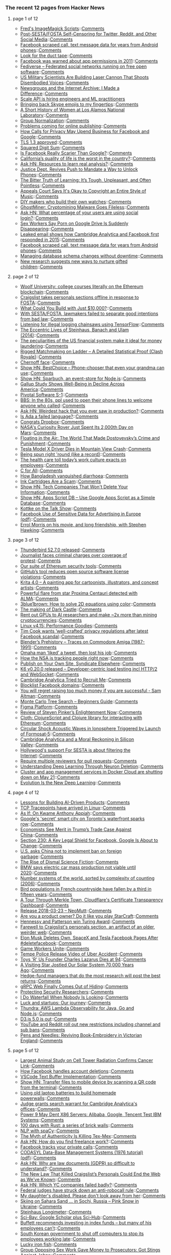 *** The recent 12 pages from Hacker News

**** page 1 of 12
     - [[http://www.fmwconcepts.com/imagemagick/index.php][Fred's ImageMagick Scripts]]::[[https://news.ycombinator.com/item?id=16668254][Comments]]
     - [[http://titsandsass.com/post-sesta-fosta-self-censoring-for-twitter-reddit-and-other-social-media/][Post-SESTA/FOSTA Self-Censoring for Twitter, Reddit, and Other Social Media]]::[[https://news.ycombinator.com/item?id=16669558][Comments]]
     - [[https://arstechnica.com/information-technology/2018/03/facebook-scraped-call-text-message-data-for-years-from-android-phones/?comments=1][Facebook scraped call, text message data for years from Android phones]]::[[https://news.ycombinator.com/item?id=16670291][Comments]]
     - [[http://rachelbythebay.com/w/2018/03/23/ducttape/][Look for the duct tape]]::[[https://news.ycombinator.com/item?id=16666326][Comments]]
     - [[https://techcrunch.com/2018/03/24/facebook-was-warned-about-app-permissions-in-2011/][Facebook was warned about app permissions in 2011]]::[[https://news.ycombinator.com/item?id=16669171][Comments]]
     - [[https://fediverse.party][Fediverse – Federated social networks running on free open software]]::[[https://news.ycombinator.com/item?id=16667050][Comments]]
     - [[http://www.thedrive.com/the-war-zone/19568/us-military-scientists-are-building-a-laser-cannon-that-shoots-disembodied-voices][US Military Scientists Are Building Laser Cannon That Shoots Disembodied Voices]]::[[https://news.ycombinator.com/item?id=16668825][Comments]]
     - [[http://screengod.blogspot.com/2018/03/newsgroups-i-made-difference.html][Newsgroups and the Internet Archive: I Made a Difference]]::[[https://news.ycombinator.com/item?id=16667796][Comments]]
     - [[https://www.scaleapi.com/about#jobs][Scale API is hiring engineers and ML practitioners]]
     - [[http://pi2squared.blogspot.com/2018/03/bringing-back-skype-emojis-to-my.html][Bringing back Skype emojis to my fingertips]]::[[https://news.ycombinator.com/item?id=16670070][Comments]]
     - [[http://www.lanl.gov/discover/news-stories-archive/2018/March/0322-history-of-women.php][A Short History of Women at Los Alamos National Laboratory]]::[[https://news.ycombinator.com/item?id=16668789][Comments]]
     - [[https://arxiv.org/abs/1803.08494][Group Normalization]]::[[https://news.ycombinator.com/item?id=16668687][Comments]]
     - [[http://blogs.harvard.edu/doc/2018/03/23/nothing/][Problems coming for online publishing]]::[[https://news.ycombinator.com/item?id=16668424][Comments]]
     - [[https://www.nytimes.com/2018/03/24/technology/google-facebook-data-privacy.html][How Calls for Privacy May Upend Business for Facebook and Google]]::[[https://news.ycombinator.com/item?id=16668458][Comments]]
     - [[https://www.ietf.org/mail-archive/web/ietf-announce/current/msg17592.html][TLS 1.3 approved]]::[[https://news.ycombinator.com/item?id=16666057][Comments]]
     - [[https://www.johndcook.com/blog/2018/03/24/squared-digit-sum/][Squared Digit Sum]]::[[https://news.ycombinator.com/item?id=16666949][Comments]]
     - [[http://nautil.us/blog/is-facebook-really-scarier-than-google][Is Facebook Really Scarier Than Google?]]::[[https://news.ycombinator.com/item?id=16668375][Comments]]
     - [[https://www.mercurynews.com/2018/02/28/california-has-the-worst-quality-of-life-study-says/][California’s quality of life is the worst in the country?]]::[[https://news.ycombinator.com/item?id=16670018][Comments]]
     - [[https://news.ycombinator.com/item?id=16667099][Ask HN: Resources to learn real analysis?]]::[[https://news.ycombinator.com/item?id=16667099][Comments]]
     - [[https://www.nytimes.com/2018/03/24/us/politics/unlock-phones-encryption.html][Justice Dept. Revives Push to Mandate a Way to Unlock Phones]]::[[https://news.ycombinator.com/item?id=16667023][Comments]]
     - [[https://shubhamjain.co/2018/03/24/the-bitter-truth-of-learning-its-tough-unpleasant-and-often-pointless/?hn=1][The Bitter Truth of Learning: It’s Tough, Unpleasant, and Often Pointless]]::[[https://news.ycombinator.com/item?id=16667898][Comments]]
     - [[https://www.techdirt.com/articles/20180321/11202439470/appeals-court-says-okay-to-copyright-entire-style-music.shtml][Appeals Court Says It's Okay to Copyright an Entire Style of Music]]::[[https://news.ycombinator.com/item?id=16667814][Comments]]
     - [[http://www.bbc.com/future/story/20180316-the-people-who-make-their-own-watches][DIY makers who build their own watches]]::[[https://news.ycombinator.com/item?id=16666197][Comments]]
     - [[https://blog.minerva-labs.com/ghostminer-cryptomining-malware-goes-fileless][GhostMiner: Cryptomining Malware Goes Fileless]]::[[https://news.ycombinator.com/item?id=16667799][Comments]]
     - [[https://news.ycombinator.com/item?id=16666373][Ask HN: What percentage of your users are using social login?]]::[[https://news.ycombinator.com/item?id=16666373][Comments]]
     - [[https://motherboard.vice.com/en_us/article/9kgwnp/porn-on-google-drive-error][Sex Workers Say Porn on Google Drive Is Suddenly Disappearing]]::[[https://news.ycombinator.com/item?id=16668267][Comments]]
     - [[http://www.businessinsider.com/emails-facebook-cambridge-analytica-response-data-scandal-2018-3][Leaked email shows how Cambridge Analytica and Facebook first responded in 2015]]::[[https://news.ycombinator.com/item?id=16667805][Comments]]
     - [[https://arstechnica.com/information-technology/2018/03/facebook-scraped-call-text-message-data-for-years-from-android-phones/][Facebook scraped call, text message data for years from Android phones]]::[[https://news.ycombinator.com/item?id=16669925][Comments]]
     - [[https://samsaffron.com/archive/2018/03/22/managing-db-schema-changes-without-downtime][Managing database schema changes without downtime]]::[[https://news.ycombinator.com/item?id=16665447][Comments]]
     - [[https://www.economist.com/news/international/21739144-new-research-suggests-new-ways-nurture-gifted-children-how-and-why-search-young][New research suggests new ways to nurture gifted children]]::[[https://news.ycombinator.com/item?id=16665876][Comments]]
**** page 2 of 12
     - [[https://davidgerard.co.uk/blockchain/2018/03/24/woolf-university-college-courses-literally-on-the-ethereum-blockchain/][Woolf University: college courses literally on the Ethereum blockchain]]::[[https://news.ycombinator.com/item?id=16669588][Comments]]
     - [[https://www.craigslist.org/about/FOSTA][Craigslist takes personals sections offline in response to FOSTA]]::[[https://news.ycombinator.com/item?id=16654698][Comments]]
     - [[https://medium.com/@foundercollective/what-could-you-build-with-just-10-000-67e91f65dd4b][What Could You Build with Just $10,000?]]::[[https://news.ycombinator.com/item?id=16667602][Comments]]
     - [[https://www.eff.org//deeplinks/2018/03/how-congress-censored-internet][With SESTA/FOSTA, lawmakers failed to separate good intentions from bad law]]::[[https://news.ycombinator.com/item?id=16655494][Comments]]
     - [[https://www.blog.google/topics/machine-learning/fight-against-illegal-deforestation-tensorflow/][Listening for illegal logging chainsaws using TensorFlow]]::[[https://news.ycombinator.com/item?id=16658400][Comments]]
     - [[http://culture.pl/en/article/maths-madness-and-the-manhattan-project-the-eccentric-lives-of-steinhaus-banach-and-ulam][The Eccentric Lives of Steinhaus, Banach and Ulam (2014)]]::[[https://news.ycombinator.com/item?id=16666079][Comments]]
     - [[https://qz.com/1230037/the-peculiarities-of-us-financial-system-make-it-ideal-for-money-laundering/][The peculiarities of the US financial system make it ideal for money laundering]]::[[https://news.ycombinator.com/item?id=16667294][Comments]]
     - [[https://www.reddit.com/r/ClashRoyale/comments/86vb0k/rigged_matchmaking_on_ladder_a_detailed/][Rigged Matchmaking on Ladder – A Detailed Statistical Proof (Clash Royale)]]::[[https://news.ycombinator.com/item?id=16670132][Comments]]
     - [[https://en.wikipedia.org/wiki/Chernoff_face][Chernoff face]]::[[https://news.ycombinator.com/item?id=16663396][Comments]]
     - [[https://bestchoice.io/][Show HN: BestChoice – Phone-chooser that even your grandma can use]]::[[https://news.ycombinator.com/item?id=16666316][Comments]]
     - [[https://www.npmjs.com/package/sparbuch][Show HN: Sparbuch, an event-store for Node.js]]::[[https://news.ycombinator.com/item?id=16668708][Comments]]
     - [[https://www.citylab.com/life/2018/03/the-unhappy-states-of-america/555800/][Gallup Study Shows Well-Being in Decline Across America]]::[[https://news.ycombinator.com/item?id=16667281][Comments]]
     - [[https://www.sec.gov/Archives/edgar/data/1574135/000104746918002061/a2234898zs-1.htm][Pivotal Software S-1]]::[[https://news.ycombinator.com/item?id=16661200][Comments]]
     - [[https://www.youtube.com/watch?v=JnSz-Hb9LQY][BBS: In the 80s, ppl used to open their phone lines to welcome anyone who called]]::[[https://news.ycombinator.com/item?id=16669871][Comments]]
     - [[https://news.ycombinator.com/item?id=16669768][Ask HN: Weirdest hack that you ever saw in production?]]::[[https://news.ycombinator.com/item?id=16669768][Comments]]
     - [[https://medium.com/@tomekw/is-ada-a-failed-language-9dd71f30b2e2][Is Ada a failed language?]]::[[https://news.ycombinator.com/item?id=16668217][Comments]]
     - [[https://blog.ycombinator.com/congratsdropbox/][Congrats Dropbox]]::[[https://news.ycombinator.com/item?id=16659180][Comments]]
     - [[https://www.space.com/40077-curiosity-rover-hits-2000th-day-on-mars.html][NASA's Curiosity Rover Just Spent Its 2,000th Day on Mars]]::[[https://news.ycombinator.com/item?id=16666586][Comments]]
     - [[https://www.thenation.com/article/the-world-of-crime-and-punishment/][Floating in the Air: The World That Made Dostoyevsky’s Crime and Punishment]]::[[https://news.ycombinator.com/item?id=16662775][Comments]]
     - [[https://www.engadget.com/2018/03/24/tesla-model-x-driver-dies-in-mountain-view-crash/][Tesla Model X Driver Dies in Mountain View Crash]]::[[https://news.ycombinator.com/item?id=16669241][Comments]]
     - [[http://rachelbythebay.com/w/2018/02/26/frame/][Being spun right 'round (like a record)]]::[[https://news.ycombinator.com/item?id=16668460][Comments]]
     - [[https://www.gsb.stanford.edu/insights/workplace-killing-people-nobody-cares][The health care toll today’s work culture exacts on employees]]::[[https://news.ycombinator.com/item?id=16652952][Comments]]
     - [[https://plg.uwaterloo.ca/~cforall/][C for All]]::[[https://news.ycombinator.com/item?id=16657385][Comments]]
     - [[https://www.economist.com/news/asia/21739211-its-gdp-person-barely-half-indias-it-has-lower-child-mortality-rate-how-bangladesh][How Bangladesh vanquished diarrhoea]]::[[https://news.ycombinator.com/item?id=16665061][Comments]]
     - [[https://www.youtube.com/watch?v=AHX6tHdQGiQ][Ink Cartridges Are a Scam]]::[[https://news.ycombinator.com/item?id=16667769][Comments]]
     - [[https://secured.fyi/naughtylist.html][Show HN: Tech Companies That Won't Delete Your Information]]::[[https://news.ycombinator.com/item?id=16665957][Comments]]
     - [[https://github.com/maple3142/apps-script-db][Show HN: Apps Script DB – Use Google Apps Script as a Simple Database]]::[[https://news.ycombinator.com/item?id=16668028][Comments]]
     - [[https://daringfireball.net/thetalkshow/2018/03/24/ep-217][Kottke on the Talk Show]]::[[https://news.ycombinator.com/item?id=16669634][Comments]]
     - [[https://arxiv.org/abs/1802.05030][Facebook Use of Sensitive Data for Advertising in Europe (pdf)]]::[[https://news.ycombinator.com/item?id=16659371][Comments]]
     - [[https://slate.com/culture/2018/03/errol-morris-on-stephen-hawking-and-his-movie-a-brief-history-of-time.html][Errol Morris on his movie, and long friendship, with Stephen Hawking]]::[[https://news.ycombinator.com/item?id=16655424][Comments]]
**** page 3 of 12
     - [[https://www.mozilla.org/en-US/thunderbird/52.7.0/releasenotes/][Thunderbird 52.7.0 released]]::[[https://news.ycombinator.com/item?id=16665807][Comments]]
     - [[https://www.theglobeandmail.com/canada/article-journalist-faces-unprecedented-criminal-charges-over-coverage-of/][Journalist faces criminal charges over coverage of protest]]::[[https://news.ycombinator.com/item?id=16661174][Comments]]
     - [[https://blog.trailofbits.com/2018/03/23/use-our-suite-of-ethereum-security-tools/][Our suite of Ethereum security tools]]::[[https://news.ycombinator.com/item?id=16663903][Comments]]
     - [[https://www.infoworld.com/article/3264805/software-licensing/githubs-tool-reduces-open-source-software-license-violations.html][GitHub’s tool reduces open source software license violations]]::[[https://news.ycombinator.com/item?id=16668924][Comments]]
     - [[https://krita.org/en/item/krita-4-0-0-released/][Krita 4.0 – A painting app for cartoonists, illustrators, and concept artists]]::[[https://news.ycombinator.com/item?id=16647445][Comments]]
     - [[https://public.nrao.edu/news/2018-alma-flare-proxima/][Powerful flare from star Proxima Centauri detected with ALMA]]::[[https://news.ycombinator.com/item?id=16664526][Comments]]
     - [[https://youtube.com/watch?v=b7FxPsqfkOY?][3blue1brown: How to solve 2D equations using color]]::[[https://news.ycombinator.com/item?id=16669111][Comments]]
     - [[https://www.gamasutra.com/view/news/315720/The_making_of_Dark_Castle_An_excerpt_from_The_Secret_History_of_Mac_Gaming.php][The making of Dark Castle]]::[[https://news.ycombinator.com/item?id=16661471][Comments]]
     - [[https://www.reddit.com/r/gpumining/comments/86ofw2/_/][Rent out GPUs to AI researchers and make ~2x more than mining cryptocurrencies]]::[[https://news.ycombinator.com/item?id=16663689][Comments]]
     - [[http://blog.stgolabs.net/2018/03/linux-v415-performance-goodies.html][Linux v4.15: Performance Goodies]]::[[https://news.ycombinator.com/item?id=16659360][Comments]]
     - [[https://www.theverge.com/2018/3/24/17159610/apple-ceo-tim-cook-wants-privacy-regulation-facebook-cambridge-analytica][Tim Cook wants ‘well-crafted’ privacy regulations after latest Facebook scandal]]::[[https://news.ycombinator.com/item?id=16667709][Comments]]
     - [[http://zgodzinski.com/blender-prehistory/][Blender’s Prehistory – Traces on Commodore Amiga (1987-1991)]]::[[https://news.ycombinator.com/item?id=16659431][Comments]]
     - [[http://www.omaha.com/columnists/hansen/hansen-omaha-man-liked-a-tweet-and-then-he-lost/article_74b9021a-3753-5b33-b096-f0af3c8372d6.html][Omaha man ‘liked’ a tweet, then lost his job]]::[[https://news.ycombinator.com/item?id=16663475][Comments]]
     - [[https://www.washingtonpost.com/apps/g/page/world/how-the-nsa-is-tracking-people-right-now/634/][How the NSA is tracking people right now]]::[[https://news.ycombinator.com/item?id=16669615][Comments]]
     - [[https://indieweb.org/POSSE][Publish on Your Own Site, Syndicate Elsewhere]]::[[https://news.ycombinator.com/item?id=16663850][Comments]]
     - [[https://github.com/loadimpact/k6/releases/tag/v0.20.0][K6 v0.20.0 released – Developer-centric load testing incl HTTP/2 and WebSocket]]::[[https://news.ycombinator.com/item?id=16666351][Comments]]
     - [[http://emerging-europe.com/voices/cambridge-analytica-tried-to-recruit-me/][Cambridge Analytica Tried to Recruit Me]]::[[https://news.ycombinator.com/item?id=16668798][Comments]]
     - [[https://github.com/jmdugan/blocklists/blob/master/corporations/facebook/all][Blocklist Facebook domains]]::[[https://news.ycombinator.com/item?id=16632677][Comments]]
     - [[https://twitter.com/sama/status/977593111592357892][You will regret raising too much money if you are successful - Sam Altman]]::[[https://news.ycombinator.com/item?id=16669522][Comments]]
     - [[https://int8.io/monte-carlo-tree-search-beginners-guide/][Monte Carlo Tree Search – Beginners Guide]]::[[https://news.ycombinator.com/item?id=16665920][Comments]]
     - [[https://blog.figma.com/introducing-figmas-platform-ee681bf861e7][Figma Platform]]::[[https://news.ycombinator.com/item?id=16661203][Comments]]
     - [[https://www.scottaaronson.com/blog/?p=3654][Review of Steven Pinker’s Enlightenment Now]]::[[https://news.ycombinator.com/item?id=16655761][Comments]]
     - [[https://github.com/pelle/cloth][Cloth: ClojureScript and Clojure library for interacting with Ethereum]]::[[https://news.ycombinator.com/item?id=16666202][Comments]]
     - [[https://agupubs.onlinelibrary.wiley.com/doi/pdf/10.1002/2017SW001738][Circular Shock Acoustic Waves in Ionosphere Triggered by Launch of Formosat‐5]]::[[https://news.ycombinator.com/item?id=16650163][Comments]]
     - [[https://www.newyorker.com/magazine/2018/04/02/cambridge-analytica-and-a-moral-reckoning-in-silicon-valley][Cambridge Analytica and a Moral Reckoning in Silicon Valley]]::[[https://news.ycombinator.com/item?id=16661969][Comments]]
     - [[https://www.techdirt.com/articles/20180318/00493539444/hollywoods-behind-the-scenes-support-sesta-is-all-about-filtering-internet.shtml][Hollywood's support For SESTA is about filtering the Internet]]::[[https://news.ycombinator.com/item?id=16665991][Comments]]
     - [[https://blog.github.com/2018-03-23-require-multiple-reviewers/][Require multiple reviewers for pull requests]]::[[https://news.ycombinator.com/item?id=16662143][Comments]]
     - [[https://deepmind.com/blog/understanding-deep-learning-through-neuron-deletion/][Understanding Deep Learning Through Neuron Deletion]]::[[https://news.ycombinator.com/item?id=16655074][Comments]]
     - [[https://docs.docker.com/docker-cloud/migration/][Cluster and app management services in Docker Cloud are shutting down on May 21]]::[[https://news.ycombinator.com/item?id=16665130][Comments]]
     - [[https://www.sentient.ai/blog/evolution-is-the-new-deep-learning/][Evolution Is the New Deep Learning]]::[[https://news.ycombinator.com/item?id=16649663][Comments]]
**** page 4 of 12
     - [[https://blog.insightdatascience.com/moving-towards-managing-ai-products-5268c5e9ecf2][Lessons for Building AI-Driven Products]]::[[https://news.ycombinator.com/item?id=16659074][Comments]]
     - [[http://www.brendangregg.com/blog/2018-03-22/tcp-tracepoints.html][TCP Tracepoints have arrived in Linux]]::[[https://news.ycombinator.com/item?id=16651426][Comments]]
     - [[http://www.nybooks.com/articles/2018/04/05/as-if-kwame-anthony-appiah/][As If: On Kwame Anthony Appiah]]::[[https://news.ycombinator.com/item?id=16663570][Comments]]
     - [[http://www.bbc.com/news/world-us-canada-43493936][Google's 'secret' smart city on Toronto's waterfront sparks row]]::[[https://news.ycombinator.com/item?id=16663619][Comments]]
     - [[https://www.wsj.com/articles/china-started-the-trade-war-not-trump-1521797401][Economists See Merit in Trump’s Trade Case Against China]]::[[https://news.ycombinator.com/item?id=16667664][Comments]]
     - [[https://www.npr.org/sections/alltechconsidered/2018/03/21/591622450/section-230-a-key-legal-shield-for-facebook-google-is-about-to-change][Section 230: A Key Legal Shield for Facebook, Google Is About to Change]]::[[https://news.ycombinator.com/item?id=16649231][Comments]]
     - [[https://www.reuters.com/article/us-china-environment-usa/u-s-asks-china-not-to-implement-ban-on-foreign-garbage-idUSKBN1GZ2WI][U.S. asks China not to implement ban on foreign garbage]]::[[https://news.ycombinator.com/item?id=16665124][Comments]]
     - [[https://slate.com/technology/2018/03/how-science-fiction-helps-us-understand-our-economic-system.html][The Rise of Dismal Science Fiction]]::[[https://news.ycombinator.com/item?id=16655219][Comments]]
     - [[https://www.reuters.com/article/us-bmw-results-electrification/bmw-says-electric-car-mass-production-not-viable-until-2020-idUSKBN1GY1BQ][BMW says electric car mass production not viable until 2020]]::[[https://news.ycombinator.com/item?id=16650800][Comments]]
     - [[http://www.sf.airnet.ne.jp/ts/language/number.html][Number systems of the world, sorted by complexity of counting (2006)]]::[[https://news.ycombinator.com/item?id=16647716][Comments]]
     - [[https://www.theguardian.com/world/2018/mar/21/catastrophe-as-frances-bird-population-collapses-due-to-pesticides][Bird populations in French countryside have fallen by a third in fifteen years]]::[[https://news.ycombinator.com/item?id=16636791][Comments]]
     - [[https://blog.cloudflare.com/a-tour-through-merkle-town-cloudflares-ct-ecosystem-dashboard/][A Tour Through Merkle Town, Cloudflare's Certificate Transparency Dashboard]]::[[https://news.ycombinator.com/item?id=16664617][Comments]]
     - [[https://www.neomutt.org/2018/03/23/release][Release 2018-03-23 – NeoMutt]]::[[https://news.ycombinator.com/item?id=16664186][Comments]]
     - [[http://tales.camplight.net/post/172039523406/product-ownership-like-playing-starcraft2][Are you a product owner? Do it like you play StarCraft]]::[[https://news.ycombinator.com/item?id=16665946][Comments]]
     - [[https://www.acm.org/media-center/2018/march/turing-award-2017][Hennessy and Patterson win Turing Award]]::[[https://news.ycombinator.com/item?id=16637803][Comments]]
     - [[https://slate.com/technology/2018/03/farewell-to-craigslists-personals-section-an-artifact-of-the-older-weirder-more-sordid-web.html][Farewell to Craigslist's personals section, an artifact of an older, weirder web]]::[[https://news.ycombinator.com/item?id=16667494][Comments]]
     - [[https://techcrunch.com/2018/03/23/elon-musk-deletes-own-spacex-and-tesla-facebook-pages-after-deletefacebook/][Elon Musk Deletes Own, SpaceX and Tesla Facebook Pages After #deletefacebook]]::[[https://news.ycombinator.com/item?id=16659656][Comments]]
     - [[https://www.gameworkersunite.org/][Game Workers Unite]]::[[https://news.ycombinator.com/item?id=16662514][Comments]]
     - [[https://twitter.com/tempepolice/status/976585098542833664?s=21][Tempe Police Release Video of Uber Accident]]::[[https://news.ycombinator.com/item?id=16643056][Comments]]
     - [[https://www.bloomberg.com/news/articles/2018-03-22/charles-lazarus-who-founded-toys-r-us-retailer-dies-at-94][Toys 'R' Us Founder Charles Lazarus Dies at 94]]::[[https://news.ycombinator.com/item?id=16654080][Comments]]
     - [[https://gizmodo.com/a-visiting-star-jostled-our-solar-system-70-000-years-a-1823954398][A Visiting Star Jostled Our Solar System 70,000 Years Ago]]::[[https://news.ycombinator.com/item?id=16648270][Comments]]
     - [[https://www.cnbc.com/2018/03/20/doing-your-homework-does-lead-to-better-investing-returns.html][Hedge-fund managers that do the most research will post the best returns]]::[[https://news.ycombinator.com/item?id=16648323][Comments]]
     - [[https://github.com/grpc/grpc-web][gRPC Web Finally Comes Out of Hiding]]::[[https://news.ycombinator.com/item?id=16664455][Comments]]
     - [[https://blogs.dropbox.com/tech/2018/03/protecting-security-researchers/][Protecting Security Researchers]]::[[https://news.ycombinator.com/item?id=16640357][Comments]]
     - [[https://medium.com/@federicarecanatini/i-do-waterfall-when-nobody-is-looking-c8b5982bd252][I Do Waterfall When Nobody Is Looking]]::[[https://news.ycombinator.com/item?id=16667505][Comments]]
     - [[https://www.kapwing.com/blog/make-your-own-lightning/][Luck and startups: Our journey]]::[[https://news.ycombinator.com/item?id=16653902][Comments]]
     - [[http://www.thundra.io/][Thundra: AWS Lambda Observability for Java, Go and Node.js]]::[[https://news.ycombinator.com/item?id=16659461][Comments]]
     - [[https://github.com/d3/d3/blob/master/CHANGES.md#changes-in-d3-50][D3.js 5.0 is out]]::[[https://news.ycombinator.com/item?id=16653405][Comments]]
     - [[https://news.ycombinator.com/item?id=16643040][YouTube and Reddit roll out new restrictions including channel and sub bans]]::[[https://news.ycombinator.com/item?id=16643040][Comments]]
     - [[https://publicdomainreview.org/2018/03/21/pens-and-needles-reviving-book-embroidery-in-victorian-england/][Pens and Needles: Reviving Book-Embroidery in Victorian England]]::[[https://news.ycombinator.com/item?id=16651852][Comments]]
**** page 5 of 12
     - [[http://www.sbwire.com/press-releases/worlds-largest-animal-study-on-cell-tower-radiation-confirms-cancer-link-953696.htm][Largest Animal Study on Cell Tower Radiation Confirms Cancer Link]]::[[https://news.ycombinator.com/item?id=16658399][Comments]]
     - [[https://pageflows.com/blog/delete-facebook/][How Facebook handles account deletions]]::[[https://news.ycombinator.com/item?id=16659378][Comments]]
     - [[https://code.visualstudio.com/blogs/2018/03/23/text-buffer-reimplementation][VSCode Text Buffer Implementation]]::[[https://news.ycombinator.com/item?id=16666081][Comments]]
     - [[https://github.com/claudiodangelis/qr-filetransfer][Show HN: Transfer files to mobile device by scanning a QR code from the terminal]]::[[https://news.ycombinator.com/item?id=16647977][Comments]]
     - [[https://futurism.com/people-are-using-old-laptop-batteries-to-build-their-own-versions-of-teslas-powerwall/][Using old laptop batteries to build homemade powerwalls]]::[[https://news.ycombinator.com/item?id=16639129][Comments]]
     - [[https://www.theguardian.com/news/2018/mar/23/judge-grants-search-warrant-for-cambridge-analyticas-offices][Judge grants search warrant for Cambridge Analytica's offices]]::[[https://news.ycombinator.com/item?id=16662141][Comments]]
     - [[https://www.eetimes.com/document.asp?doc_id=1333090][Power 9 May Dent X86 Servers: Alibaba, Google, Tencent Test IBM Systems]]::[[https://news.ycombinator.com/item?id=16650571][Comments]]
     - [[https://brandur.org/fragments/rust-brick-walls][100 days with Rust: a series of brick walls]]::[[https://news.ycombinator.com/item?id=16659410][Comments]]
     - [[http://mlreference.com/spacy][NLP with spaCy]]::[[https://news.ycombinator.com/item?id=16651908][Comments]]
     - [[https://www.eater.com/2018/3/7/17081968/best-food-texas-tex-mex-barbecue][The Myth of Authenticity Is Killing Tex-Mex]]::[[https://news.ycombinator.com/item?id=16645647][Comments]]
     - [[https://news.ycombinator.com/item?id=16651077][Ask HN: How do you find freelance work?]]::[[https://news.ycombinator.com/item?id=16651077][Comments]]
     - [[https://twitter.com/mat_johnson/status/977325434030428160][Facebook tracks your private calls]]::[[https://news.ycombinator.com/item?id=16669043][Comments]]
     - [[http://www.inf.fu-berlin.de/lehre/SS03/datenbanken/DBSReader/codasylDBS.pdf][CODASYL Data-Base Management Systems (1976 tutorial) (pdf)]]::[[https://news.ycombinator.com/item?id=16665277][Comments]]
     - [[https://news.ycombinator.com/item?id=16659057][Ask HN: Why are law documents (GDPR) so difficult to understand?]]::[[https://news.ycombinator.com/item?id=16659057][Comments]]
     - [[https://www.thedailybeast.com/the-new-law-that-killed-craigslists-personals-could-end-the-web-as-weve-known-it][The New Law That Killed Craigslist’s Personals Could End the Web as We’ve Known]]::[[https://news.ycombinator.com/item?id=16664753][Comments]]
     - [[https://news.ycombinator.com/item?id=16665233][Ask HN: Which YC companies failed badly?]]::[[https://news.ycombinator.com/item?id=16665233][Comments]]
     - [[https://arstechnica.com/tech-policy/2018/03/ajit-pai-celebrates-after-court-strikes-down-obama-era-robocall-rule/][Federal judges have struck down an anti-robocall rule]]::[[https://news.ycombinator.com/item?id=16662379][Comments]]
     - [[http://www.latimes.com/opinion/op-ed/la-oe-willingham-how-to-interact-with-a-disabled-child-20180322-story.html][My daughter's disabled. Please don't look away from her]]::[[https://news.ycombinator.com/item?id=16655084][Comments]]
     - [[http://strangesounds.org/2018/03/skiing-on-sahara-sand-in-sochi-russia-pictures-and-videos-sand-storm-black-sea.html][Skiing on Sahara Sand … in Sochi, Russia – Pink Snow in Ukraine]]::[[https://news.ycombinator.com/item?id=16668926][Comments]]
     - [[http://cstaecker.fairfield.edu/~cstaecker/machines/longimeter.html][Steinhaus Longimeter]]::[[https://news.ycombinator.com/item?id=16647821][Comments]]
     - [[https://sci-bay.org/][Sci-Bay: Google Scholar plus Sci-Hub]]::[[https://news.ycombinator.com/item?id=16631913][Comments]]
     - [[https://www.cnbc.com/2018/03/23/warren-buffett-recommends-investing-in-index-funds--but-many-of-his-employees-dont-have-that-option.html][Buffett recommends investing in index funds – but many of his employees can’t]]::[[https://news.ycombinator.com/item?id=16662748][Comments]]
     - [[http://www.bbc.com/news/world-asia-43497017][South Korean government to shut off computers to stop its employees working late]]::[[https://news.ycombinator.com/item?id=16654554][Comments]]
     - [[https://en.wikipedia.org/wiki/Lucky_iron_fish][Lucky iron fish]]::[[https://news.ycombinator.com/item?id=16662179][Comments]]
     - [[https://theintercept.com/2018/03/24/demand-abolition-sex-work-nonprofit-prosecutors-king-county/][Group Opposing Sex Work Gave Money to Prosecutors: Got Stings Against Johns]]::[[https://news.ycombinator.com/item?id=16667206][Comments]]
     - [[https://www.wired.com/story/facebook-alternatives][The Best Alternative for Every Facebook Feature]]::[[https://news.ycombinator.com/item?id=16663257][Comments]]
     - [[https://www.wsj.com/articles/in-mixed-race-brazil-sperm-imports-from-u-s-whites-are-booming-1521711000][Demand for American Sperm Is Skyrocketing in Brazil]]::[[https://news.ycombinator.com/item?id=16664905][Comments]]
     - [[http://features.propublica.org/ibm/ibm-age-discrimination-american-workers/][Cutting ‘Old Heads’ at IBM]]::[[https://news.ycombinator.com/item?id=16648000][Comments]]
     - [[https://www.ahl.com/logging-in-large-mathematical-models][Logging in large mathematical models]]::[[https://news.ycombinator.com/item?id=16647052][Comments]]
     - [[https://www.wired.com/story/sociologists-examine-hackathons-and-see-exploitation/][Sociologists Examine Hackathons and See Exploitation]]::[[https://news.ycombinator.com/item?id=16665463][Comments]]
**** page 6 of 12
     - [[https://www.youtube.com/watch?v=IPSbNdBmWKE][What is Mastodon? (video)]]::[[https://news.ycombinator.com/item?id=16653954][Comments]]
     - [[https://www.nytimes.com/2018/03/18/nyregion/testilying-police-perjury-new-york.html][‘Testilying’ by Police: A Stubborn Problem]]::[[https://news.ycombinator.com/item?id=16631401][Comments]]
     - [[https://dendibakh.github.io/blog/2018/03/21/port-contention][Understanding CPU port contention]]::[[https://news.ycombinator.com/item?id=16647143][Comments]]
     - [[https://blogs.msdn.microsoft.com/oldnewthing/20180323-01/?p=98325][Stop cherry-picking, start merging: Index]]::[[https://news.ycombinator.com/item?id=16666140][Comments]]
     - [[https://utcc.utoronto.ca/~cks/space/blog/web/FirefoxNoNightly][You probably don't want to run Firefox Nightly any more]]::[[https://news.ycombinator.com/item?id=16653889][Comments]]
     - [[https://techcrunch.com/2018/03/20/sources-google-is-buying-lytro-for-about-40m/][Sources: Google is buying Lytro for about $40M]]::[[https://news.ycombinator.com/item?id=16635676][Comments]]
     - [[https://www.nytimes.com/2018/03/21/technology/users-abandon-facebook.html][Users Abandon Facebook After Cambridge Analytica Findings]]::[[https://news.ycombinator.com/item?id=16644067][Comments]]
     - [[https://www.nytimes.com/2018/03/21/technology/mark-zuckerberg-q-and-a.html][A Q&A with Mark Zuckerberg About Data Privacy]]::[[https://news.ycombinator.com/item?id=16644915][Comments]]
     - [[https://news.ycombinator.com/item?id=16664814][Ask HN: How do you prefer to spend your weekends?]]::[[https://news.ycombinator.com/item?id=16664814][Comments]]
     - [[https://www.bloomberg.com/news/articles/2018-03-21/google-is-said-to-work-on-its-own-blockchain-related-technology][Google Is Working on Its Own Blockchain-Related Technology]]::[[https://news.ycombinator.com/item?id=16642649][Comments]]
     - [[https://daily.jstor.org/when-scientists-perform-experiments-on-themselves/][When Scientists Perform Experiments on Themselves]]::[[https://news.ycombinator.com/item?id=16664681][Comments]]
     - [[https://www.troyhunt.com/the-legitimisation-of-have-i-been-pwned/][The Legitimisation of Have I Been Pwned]]::[[https://news.ycombinator.com/item?id=16636453][Comments]]
     - [[https://spectrum.ieee.org/automaton/robotics/industrial-robots/agility-robotics-raises-8-million-for-commercial-bipedal-robots][Agility Robotics Raises $8M for Commercial Bipedal Robots]]::[[https://news.ycombinator.com/item?id=16655068][Comments]]
     - [[https://www.dropbox.com/s/ojgr88g4h8z8ka9/FounderLetter.pdf?dl=0][A letter from Drew and Arash]]::[[https://news.ycombinator.com/item?id=16663526][Comments]]
     - [[https://github.com/nemild/hack-an-engineer][Hacking Engineers and Engineering Media]]::[[https://news.ycombinator.com/item?id=16645139][Comments]]
     - [[https://www.bloomberg.com/news/articles/2018-03-21/youtube-to-frustrate-some-users-with-ads-so-they-pay-for-music][YouTube Will ‘Frustrate’ Some Users with Ads So They Pay for Music]]::[[https://news.ycombinator.com/item?id=16642675][Comments]]
     - [[https://chirag64.github.io/live-face-detector/][Show HN: Live Face Detector Using Chrome's Native FaceDetector API]]::[[https://news.ycombinator.com/item?id=16656094][Comments]]
     - [[http://www.sacbee.com/news/politics-government/capitol-alert/article206394929.html][Facebook, Google spending big bucks to fight California data privacy measure]]::[[https://news.ycombinator.com/item?id=16660563][Comments]]
     - [[https://wiki.mozilla.org/Firefox/Roadmap][Firefox Product Roadmap]]::[[https://news.ycombinator.com/item?id=16646793][Comments]]
     - [[https://news.nationalgeographic.com/2018/03/great-pacific-garbage-patch-plastics-environment/][The great Pacific garbage patch is largely abandoned fishing gear]]::[[https://news.ycombinator.com/item?id=16654524][Comments]]
     - [[https://developers.redhat.com/blog/2018/03/21/compiler-and-linker-flags-gcc/][Recommended compiler and linker flags for GCC]]::[[https://news.ycombinator.com/item?id=16638825][Comments]]
     - [[https://lineageos.org/Introducing-the-LineageSDK/][Introducing the LineageOS SDK]]::[[https://news.ycombinator.com/item?id=16638732][Comments]]
     - [[https://techcrunch.com/2018/03/20/salesforce-is-buying-mulesoft-at-enterprise-value-of-6-5-billion/][Salesforce is buying MuleSoft at enterprise value of $6.5B]]::[[https://news.ycombinator.com/item?id=16633267][Comments]]
     - [[https://www.nytimes.com/2018/03/23/technology/uber-self-driving-cars-arizona.html][Uber’s Self-Driving Cars Were Struggling Before Arizona Crash]]::[[https://news.ycombinator.com/item?id=16662942][Comments]]
     - [[http://magnusmanske.de/wordpress/?p=518][Why I didn’t fix your bug]]::[[https://news.ycombinator.com/item?id=16655967][Comments]]
     - [[https://www.nytimes.com/2018/03/22/science/ata-mummy-alien-chile.html][Genetic analysis of tiny mummified skeleton from the Atacama Desert]]::[[https://news.ycombinator.com/item?id=16652483][Comments]]
     - [[https://www.theverge.com/2018/3/22/17151532/climate-tutorial-san-francisco-oakland-lawsuits-judge-alsup-chevron-exxon][In a court hearing, oil companies publicly backed the science of climate change]]::[[https://news.ycombinator.com/item?id=16666265][Comments]]
     - [[https://www.bloomberg.com/news/articles/2015-11-09/facebook-told-to-stop-storing-personal-data-from-belgian-surfers][Belgium Tells Facebook to Stop Storing Personal Data from Non-Users (2015)]]::[[https://news.ycombinator.com/item?id=16639341][Comments]]
     - [[https://www.theatlantic.com/technology/archive/2018/03/elon-musk-facebook-mark-zuckerberg-delete/556412/?single_page=true][Why Did Elon Musk Delete His Facebook Pages?]]::[[https://news.ycombinator.com/item?id=16667353][Comments]]
     - [[https://dev.to/tylermcginnis/a-comprehensive-guide-to-reactjs-in-2018--4nbc][A Comprehensive Guide to React.js in 2018]]::[[https://news.ycombinator.com/item?id=16667513][Comments]]
**** page 7 of 12
     - [[https://begriffs.com/posts/2018-03-20-user-defined-order.html][User-defined Order in SQL]]::[[https://news.ycombinator.com/item?id=16635440][Comments]]
     - [[https://recipes.hypotheses.org/8092][How to Make an Inca Mummy (2016)]]::[[https://news.ycombinator.com/item?id=16655042][Comments]]
     - [[http://christophermeiklejohn.com/publications/hotedge-2018-preprint.pdf][The Red Wedding Problem: Write Spikes at the Edge and a Mitigation Strategy (pdf)]]::[[https://news.ycombinator.com/item?id=16643959][Comments]]
     - [[https://www.cnbc.com/2018/03/23/dropbox-dbx-ipo-stock-starts-trading-on-the-nasdaq.html][Dropbox jumps more than 40% in trading debut]]::[[https://news.ycombinator.com/item?id=16659193][Comments]]
     - [[https://blog.regehr.org/archives/953][The Declining Value of a CS Master's Degree (2013)]]::[[https://news.ycombinator.com/item?id=16653552][Comments]]
     - [[http://blogs.reuters.com/great-debate/2013/08/29/why-a-medieval-peasant-got-more-vacation-time-than-you/][Medieval peasants got more vacation time than modern workers (2013)]]::[[https://news.ycombinator.com/item?id=16656903][Comments]]
     - [[https://engineering-management.space/post/from-rails-to-clojure-to-java-to-rails/][From Rails to Clojure, Then to Java, Then Back to Rails]]::[[https://news.ycombinator.com/item?id=16637148][Comments]]
     - [[https://blog.heroku.com/open-cli-framework][Open Sourcing Oclif, the CLI Framework That Powers Our CLIs]]::[[https://news.ycombinator.com/item?id=16629733][Comments]]
     - [[https://about.gitlab.com/2018/03/22/gitlab-10-6-released/][GitLab 10.6 released with CI/CD for GitHub]]::[[https://news.ycombinator.com/item?id=16649678][Comments]]
     - [[https://www.eff.org/deeplinks/2018/03/responsibility-deflected-cloud-act-passes][Responsibility Deflected, the CLOUD Act Passes]]::[[https://news.ycombinator.com/item?id=16655414][Comments]]
     - [[https://www.sfgate.com/news/article/This-school-district-s-plan-to-stop-shooters-12777852.php][School district's plan to stop shooters: Arming students with a bucket of rocks]]::[[https://news.ycombinator.com/item?id=16666503][Comments]]
     - [[https://www.bloomberg.com/news/articles/2018-03-20/cash-strapped-u-s-colleges-become-targets-for-chinese-companies][Chinese Companies Are Buying Up Cash-Strapped U.S. Colleges]]::[[https://news.ycombinator.com/item?id=16631709][Comments]]
     - [[http://sujayskumar.blogspot.com/2017/03/exploring-word2vec_3.html][Exploring Word2Vec]]::[[https://news.ycombinator.com/item?id=16645750][Comments]]
     - [[http://www.bbc.co.uk/news/uk-43507728][London Metropolitan Police admits role in blacklisting construction workers]]::[[https://news.ycombinator.com/item?id=16657583][Comments]]
     - [[https://twitter.com/dylanmckaynz/status/976369275324678145][Downloaded my Facebook data and it has the call history with my partner’s mother]]::[[https://news.ycombinator.com/item?id=16656604][Comments]]
     - [[https://blog.acolyer.org/2018/03/23/tracking-ransomware-end-to-end/][Tracking ransomware end-to-end]]::[[https://news.ycombinator.com/item?id=16655490][Comments]]
     - [[http://www.cpushack.com/2018/03/21/intels-chipped-chips/][Intel’s Chipped Chips]]::[[https://news.ycombinator.com/item?id=16645720][Comments]]
     - [[http://www.bbc.com/news/uk-england-bristol-43323013][Isambard Kingdom Brunel: The engineering giant with 'short man syndrome']]::[[https://news.ycombinator.com/item?id=16654513][Comments]]
     - [[https://telegram.org/blog/200-million][Telegram: 200M Monthly Active Users]]::[[https://news.ycombinator.com/item?id=16653819][Comments]]
     - [[https://levelup.gitconnected.com/how-to-use-technical-debt-in-your-favor-98bae475ba68?ref=hn322][Using Technical Debt in Your Favor]]::[[https://news.ycombinator.com/item?id=16648194][Comments]]
     - [[https://edscoop.com/wyoming-passes-forward-thinking-computer-science-education-bill][Wyoming Passes Forward-Thinking Computer Science Education Bill]]::[[https://news.ycombinator.com/item?id=16643176][Comments]]
     - [[http://blog.onyxbits.de/but-we-are-all-facebook-users-715/][… but we are all Facebook users]]::[[https://news.ycombinator.com/item?id=16639404][Comments]]
     - [[https://www.theguardian.com/cities/2018/mar/20/save-the-planet-half-earth-kim-stanley-robinson][Empty half the Earth of its humans. It's the only way to save the planet]]::[[https://news.ycombinator.com/item?id=16668001][Comments]]
     - [[https://arxiv.org/abs/1803.07661][Efficient Recurrent Neural Networks using Structured Matrices in FPGAs]]::[[https://news.ycombinator.com/item?id=16646281][Comments]]
     - [[https://translate.googleusercontent.com/translate_c?depth=1&nv=1&rurl=translate.google.com&sp=nmt4&tl=en&u=https://vc.ru/35196-roskomnadzor-porekomendoval-operatoram-zablokirovat-chast-ip-adresov-amazon&xid=25657,15700021,15700105,15700124,15700126,15700149,15700168,15700186,15700201&usg=ALkJrhjie2Z9UqNTT3cOFzdYMO_7hqmyvg][Roskomnadzor recommended operators to block some of Amazon's IP-addresses]]::[[https://news.ycombinator.com/item?id=16662844][Comments]]
     - [[https://www.nytimes.com/2016/11/20/opinion/cambridge-analytica-facebook-quiz.html][Cambridge Analytica and the Secret Agenda of a Facebook Quiz (2016)]]::[[https://news.ycombinator.com/item?id=16640060][Comments]]
     - [[https://www.bloomberg.com/view/articles/2018-03-14/california-affordable-housing-is-no-mystery-just-build-more][California should emulate Tokyo, where housing stayed ahead of population growth]]::[[https://news.ycombinator.com/item?id=16642340][Comments]]
     - [[http://bellacaledonia.org.uk/2018/03/20/scl-a-very-british-coup/][SCL – A Very British Coup]]::[[https://news.ycombinator.com/item?id=16647793][Comments]]
     - [[http://darkcephas.blogspot.com/2018/03/direct-x-raytracing-further-unification.html][Direct X Raytracing: Further Unification]]::[[https://news.ycombinator.com/item?id=16641954][Comments]]
     - [[https://blog.varonis.com/gdpr-requirements-list-in-plain-english/][GDPR in Plain English]]::[[https://news.ycombinator.com/item?id=16660027][Comments]]
**** page 8 of 12
     - [[https://www.theverge.com/2018/3/20/17145200/brian-acton-delete-facebook-whatsapp][WhatsApp co-founder tells everyone to delete Facebook]]::[[https://news.ycombinator.com/item?id=16633774][Comments]]
     - [[https://github.com/sdispater/poetry][Poetry – Python dependency management and packaging made easy]]::[[https://news.ycombinator.com/item?id=16647806][Comments]]
     - [[https://www.thedailybeast.com/exclusive-lone-dnc-hacker-guccifer-20-slipped-up-and-revealed-he-was-a-russian-intelligence-officer][Guccifer 2.0 Slipped Up and Revealed He Was a Russian Intelligence Officer]]::[[https://news.ycombinator.com/item?id=16653671][Comments]]
     - [[https://github.com/vladmunteanu/th2c][Show HN: Asynchronous HTTP/2 client for Python 2.7]]::[[https://news.ycombinator.com/item?id=16647797][Comments]]
     - [[https://www.nature.com/articles/d41586-018-03431-x][Reduced-﻿calorie diet shows signs of slowing ageing in people]]::[[https://news.ycombinator.com/item?id=16655765][Comments]]
     - [[https://wccftech.com/cloud-act-passed/][House Passes Controversial CLOUD Act Sneaked into Omnibus]]::[[https://news.ycombinator.com/item?id=16662825][Comments]]
     - [[http://www.bbc.com/news/health-43502144][Rise in cancers 'caused by weight']]::[[https://news.ycombinator.com/item?id=16655623][Comments]]
     - [[https://aiyprojects.withgoogle.com/open_speech_recording][Open Speech Recording]]::[[https://news.ycombinator.com/item?id=16658876][Comments]]
     - [[https://www.techdirt.com/articles/20180318/00493539444/hollywoods-behind-the-scenes-support-sesta-is-all-about-filtering-internet.shtml][Hollywood's Behind-The-Scenes Support for SESTA Is All About Filtering the Net]]::[[https://news.ycombinator.com/item?id=16664478][Comments]]
     - [[https://www.yahoo.com/news/no-laughing-matter-china-regulator-bans-tv-parodies-052528200.html][China regulator bans TV parodies amid content crackdown]]::[[https://news.ycombinator.com/item?id=16656909][Comments]]
     - [[https://www.fastcompany.com/40544277/the-glory-that-was-yahoo][The Glory That Was Yahoo]]::[[https://news.ycombinator.com/item?id=16639519][Comments]]
     - [[https://www.libertarianism.org/publications/essays/how-laissez-faire-made-sweden-rich][How Laissez-Faire Made Sweden Rich (2013)]]::[[https://news.ycombinator.com/item?id=16666144][Comments]]
     - [[https://projectfailures.wordpress.com/2008/06/24/project-from-hell/][Project from Hell]]::[[https://news.ycombinator.com/item?id=16666191][Comments]]
     - [[https://github.com/sjkaliski/infer][Show HN: Infer – Use TensorFlow Models in Go to Evaluate Images]]::[[https://news.ycombinator.com/item?id=16659126][Comments]]
     - [[http://rachelbythebay.com/w/2018/03/21/next/][How to look out for yourself inside a particular company]]::[[https://news.ycombinator.com/item?id=16649056][Comments]]
     - [[https://cloudplatform.googleblog.com/2018/03/expanding-MongoDB-Atlas-availability-on-GCP.html?linkId=49612463][Expanding MongoDB Atlas Availability on GCP]]::[[https://news.ycombinator.com/item?id=16658996][Comments]]
     - [[https://www.nytimes.com/2018/03/22/business/shkreli-holmes-fraud.html][Shkreli Got Prison Time, Holmes Didn’t. Is That Fair?]]::[[https://news.ycombinator.com/item?id=16657884][Comments]]
     - [[https://papers.ssrn.com/sol3/papers.cfm?abstract_id=2594754][Big Other: Surveillance Capitalism and Prospects of an Information Civilization]]::[[https://news.ycombinator.com/item?id=16640437][Comments]]
     - [[https://www.rawstory.com/2018/03/john-bolton-paid-cambridge-analytica-make-facebook-users-less-limp-wristed-war/][Bolton paid Cambridge Analytica to make Facebook users more favorable to war]]::[[https://news.ycombinator.com/item?id=16661754][Comments]]
     - [[https://domainwatch.me][Show HN: DomainWatch – Get notified when a domain becomes available]]::[[https://news.ycombinator.com/item?id=16652626][Comments]]
     - [[https://singularityhub.com/2018/03/21/powerful-new-algorithm-is-a-big-step-towards-whole-brain-simulation/#sm.0000kt290r2rpepgtgq2r9tsrr3u0][Powerful New Algorithm Is a Big Step Towards Whole-Brain Simulation]]::[[https://news.ycombinator.com/item?id=16664133][Comments]]
     - [[http://www.foxnews.com/tech/2018/03/21/how-tech-caught-killer-tech-behind-catching-austin-serial-bomber.html][The tech behind catching the Austin serial bomber]]::[[https://news.ycombinator.com/item?id=16639944][Comments]]
     - [[https://www.newyorker.com/culture/annals-of-gastronomy/the-strange-uplifting-tale-of-joy-of-cooking-versus-the-food-scientist][“Joy of Cooking” versus the Food Scientist]]::[[https://news.ycombinator.com/item?id=16640166][Comments]]
     - [[https://github.com/Rican7/define][Show HN: Define – A command-line dictionary app written in Go]]::[[https://news.ycombinator.com/item?id=16651854][Comments]]
     - [[https://newsinitiative.withgoogle.com/][Google News Initiative]]::[[https://news.ycombinator.com/item?id=16629444][Comments]]
     - [[https://markusmeister.com/2018/03/20/death-of-the-sampling-theorem/amp/][Death of the sampling theorem?]]::[[https://news.ycombinator.com/item?id=16634001][Comments]]
     - [[https://dev.to/ben/how-devto-could-topple-facebook-2nj3][How dev.to could topple Facebook]]::[[https://news.ycombinator.com/item?id=16666601][Comments]]
     - [[https://www.nytimes.com/2018/03/20/technology/facebook-cambridge-behavior-model.html][Researchers Learned to Use Facebook ‘Likes’ to Sway Your Thinking]]::[[https://news.ycombinator.com/item?id=16636144][Comments]]
     - [[https://undark.org/article/lead-testing-child-blood-levels/][America’s Misguided War on Childhood Lead Exposures]]::[[https://news.ycombinator.com/item?id=16637103][Comments]]
     - [[https://news.ycombinator.com/item?id=16664259][Ask HN: What are the foundational books on distributed storage systems?]]::[[https://news.ycombinator.com/item?id=16664259][Comments]]
**** page 9 of 12
     - [[https://mikemcquaid.com/2018/03/19/open-source-maintainers-owe-you-nothing/][Open Source Maintainers Owe You Nothing]]::[[https://news.ycombinator.com/item?id=16631476][Comments]]
     - [[https://www.facebook.com/zuck/posts/10104712037900071][Zuckerberg on Cambridge Analytica situation]]::[[https://news.ycombinator.com/item?id=16641550][Comments]]
     - [[https://mesosphere.com/blog/java-container/][Running Java in a Container]]::[[https://news.ycombinator.com/item?id=16634787][Comments]]
     - [[https://news.ycombinator.com/item?id=16630971][Launch HN: Promise (YC W18) – Cost-effective, more humane alternative to jail]]::[[https://news.ycombinator.com/item?id=16630971][Comments]]
     - [[https://www.theguardian.com/lifeandstyle/2018/mar/19/is-your-gut-keeping-you-awake-at-night][Scientists suspect a link between the digestive system and problems with sleep]]::[[https://news.ycombinator.com/item?id=16631914][Comments]]
     - [[https://www.airborn.io/][Airborn: Create and edit f​iles online​, securely]]::[[https://news.ycombinator.com/item?id=16639232][Comments]]
     - [[https://www.influxdata.com/blog/influxdata-apache-arrow-go-implementation/][InfluxData Working on Go Implementation of Apache Arrow – InfluxData]]::[[https://news.ycombinator.com/item?id=16656871][Comments]]
     - [[http://www.cbc.ca/radio/thecurrent/the-current-for-march-20-2018-1.4583785/meet-the-woman-who-saved-stephen-hawking-s-voice-and-then-gave-the-technology-away-to-those-in-need-1.4583922][The woman who saved Stephen Hawking's voice and gave the tech to those in need]]::[[https://news.ycombinator.com/item?id=16637162][Comments]]
     - [[https://www.techdirt.com/articles/20180317/01411139440/eus-mandatory-copyright-content-filter-is-zombie-that-just-never-dies.shtml][EU's Mandatory Copyright Content Filter Is the Zombie That Just Never Dies]]::[[https://news.ycombinator.com/item?id=16632119][Comments]]
     - [[https://arstechnica.com/information-technology/2018/03/atlanta-city-government-systems-down-due-to-ransomware-attack/][Atlanta city government systems down due to ransomware attack]]::[[https://news.ycombinator.com/item?id=16652240][Comments]]
     - [[https://www.stellar.org/blog/lightning-on-stellar-roadmap/][Lightning on Stellar: Technical Spec and Roadmap]]::[[https://news.ycombinator.com/item?id=16630520][Comments]]
     - [[https://www.quora.com/Why-is-functional-programming-seen-as-the-opposite-of-OOP-rather-than-an-addition-to-it/answer/Alan-Kay-11?share=a52bda70][Alan Kay's: Why is FP seen as the opposite of OOP rather than an addition?]]::[[https://news.ycombinator.com/item?id=16653570][Comments]]
     - [[https://github.com/appbaseio/dejavu][Dejavu – Web UI for Elasticsearch]]::[[https://news.ycombinator.com/item?id=16640760][Comments]]
     - [[http://www.michaelzimmer.org/2011/02/15/facebook-data-of-1-2-million-users-from-2005-released/][Data on 1.2M Facebook users from 2005 (2011) (use archive.org url in thread)]]::[[https://news.ycombinator.com/item?id=16651128][Comments]]
     - [[https://www.laphamsquarterly.org/roundtable/cross-examined-life][The Cross-Examined Life: Socrates Debates the Laws]]::[[https://news.ycombinator.com/item?id=16635818][Comments]]
     - [[http://mail.openjdk.java.net/pipermail/announce/2018-March/000247.html][JDK 10: General Availability]]::[[https://news.ycombinator.com/item?id=16636349][Comments]]
     - [[http://andrewgelman.com/2018/03/23/self-driving-cars-deadly-regular-cars/][Are self-driving cars 33 times more deadly than regular cars?]]::[[https://news.ycombinator.com/item?id=16662586][Comments]]
     - [[https://news.ycombinator.com/item?id=16640599][Tell HN: I just wanted to say: thank you, Hacker News]]::[[https://news.ycombinator.com/item?id=16640599][Comments]]
     - [[https://www.theatlantic.com/technology/archive/2018/03/my-cow-game-extracted-your-facebook-data/556214/?single_page=true][Cow Game Extracted Facebook Data]]::[[https://news.ycombinator.com/item?id=16651238][Comments]]
     - [[https://www.bloomberg.com/news/articles/2018-03-20/video-shows-woman-stepped-suddenly-in-front-of-self-driving-uber][Police Say Video Shows Woman Stepped Suddenly in Front of Self-Driving Uber]]::[[https://news.ycombinator.com/item?id=16629673][Comments]]
     - [[https://webassembly.studio/][WebAssembly Studio – Online IDE for WebAssembly]]::[[https://news.ycombinator.com/item?id=16660123][Comments]]
     - [[https://www.theparisreview.org/blog/2018/03/14/where-to-score/][Where to Score: Classified Ads from Haight-Ashbury]]::[[https://news.ycombinator.com/item?id=16645795][Comments]]
     - [[https://www.the-tls.co.uk/articles/public/the-end-of-an-error-peer-review/][Peer review: the end of an error?]]::[[https://news.ycombinator.com/item?id=16636658][Comments]]
     - [[https://www.washingtonpost.com/news/the-switch/wp/2018/03/23/the-new-technology-that-aspires-to-deletefacebook-for-good/][The new technology that aspires to #DeleteFacebook for good]]::[[https://news.ycombinator.com/item?id=16661201][Comments]]
     - [[https://spectrum.ieee.org/automaton/robotics/robotics-hardware/mit-soft-robotic-fish-explores-reefs-in-fiji][MIT's Soft Robotic Fish Explores Reefs in Fiji]]::[[https://news.ycombinator.com/item?id=16644860][Comments]]
     - [[https://www.wsj.com/articles/meet-the-man-whos-spent-70-000-playing-a-mobile-game-1521107255][A Man Who’s Spent $70k Playing a Mobile Game]]::[[https://news.ycombinator.com/item?id=16636263][Comments]]
     - [[https://news.ycombinator.com/item?id=16659255][Ask HN: How does a great resume look like? What are the best tools to make one?]]::[[https://news.ycombinator.com/item?id=16659255][Comments]]
     - [[https://www.sheet2site.com][Show HN: Sheet2Site – Create Websites Out of Google Sheets]]::[[https://news.ycombinator.com/item?id=16636935][Comments]]
     - [[https://www.theverge.com/2018/3/21/17144260/healthcare-medicaid-algorithm-arkansas-cerebral-palsy][When an algorithm cuts your healthcare]]::[[https://news.ycombinator.com/item?id=16665574][Comments]]
     - [[https://arstechnica.com/cars/2018/03/video-suggests-huge-problems-with-ubers-driverless-car-program/][Video suggests huge problems with Uber’s driverless car program]]::[[https://news.ycombinator.com/item?id=16652572][Comments]]
**** page 10 of 12
     - [[https://getoutline.org/en/home][Outline – Self Hosted VPN by Google's Jigsaw]]::[[https://news.ycombinator.com/item?id=16631007][Comments]]
     - [[https://spectrum.ieee.org/semiconductors/optoelectronics/coming-soon-to-a-wrist-near-you-microled-displays][Next-Gen Display: MicroLEDs]]::[[https://news.ycombinator.com/item?id=16649209][Comments]]
     - [[https://medium.com/@parismarx/silicon-valley-is-holding-us-back-7db61dcce3db][Silicon Valley Is Holding Us Back]]::[[https://news.ycombinator.com/item?id=16665496][Comments]]
     - [[http://www.maths.surrey.ac.uk/hosted-sites/R.Knott/Fractions/fareySB.html][Fractions in the Farey Sequences and the Stern-Brocot Tree]]::[[https://news.ycombinator.com/item?id=16648546][Comments]]
     - [[http://www.cs.ucf.edu/~mohaisen/doc/17-icdcs-phone.pdf][Defending Against Voice Impersonation Attacks on Smartphones (2017) (pdf)]]::[[https://news.ycombinator.com/item?id=16658910][Comments]]
     - [[https://arxiv.org/abs/1803.05859][Neural Network Quine]]::[[https://news.ycombinator.com/item?id=16630828][Comments]]
     - [[https://projects.seattletimes.com/2016/elwha/][Elwha: Roaring back to life (2016)]]::[[https://news.ycombinator.com/item?id=16634931][Comments]]
     - [[https://khn.org/news/reporters-notebook-the-tale-of-theranos-and-the-mysterious-fire-alarm/][The Tale of Theranos and the Mysterious Fire Alarm]]::[[https://news.ycombinator.com/item?id=16642683][Comments]]
     - [[http://bryan-murdock.blogspot.com/2018/03/it-is-time-to-replace-passwords-with.html][It’s time to replace passwords with keys]]::[[https://news.ycombinator.com/item?id=16661254][Comments]]
     - [[https://get.slack.help/hc/en-us/articles/204897248-guide-to-slack-data-exports][Guide to Slack import and export tools]]::[[https://news.ycombinator.com/item?id=16638570][Comments]]
     - [[https://www.theatlantic.com/photo/2018/03/bike-share-oversupply-in-china-huge-piles-of-abandoned-and-broken-bicycles/556268/?single_page=true][Images of Bike-Share Oversupply in China]]::[[https://news.ycombinator.com/item?id=16664956][Comments]]
     - [[https://news.ycombinator.com/item?id=16666618][Ask HN: For those who don't have children, what do you do during your free time?]]::[[https://news.ycombinator.com/item?id=16666618][Comments]]
     - [[https://dev.to/dceddia/love-javascript-but-hate-css-254e][Love JavaScript, but hate CSS?]]::[[https://news.ycombinator.com/item?id=16663759][Comments]]
     - [[http://losangeles.cbslocal.com/2018/03/23/la-ambitious-proposal-housing-every-homeless-person/][LA Considers Ambitious Proposal to Provide Housing for Every Homeless Person]]::[[https://news.ycombinator.com/item?id=16663579][Comments]]
     - [[https://www.lawfareblog.com/silicon-valleys-regulatory-exceptionalism-comes-end][Silicon Valley's Regulatory Exceptionalism Comes to an End]]::[[https://news.ycombinator.com/item?id=16658763][Comments]]
     - [[https://cloud.google.com/identity/][Cloud Identity]]::[[https://news.ycombinator.com/item?id=16638253][Comments]]
     - [[https://interestingengineering.com/us-military-aims-to-start-using-laser-weapon-that-produces-voices-by-2021][US Military Aims to Start Using Laser Weapon That Produces Voices by 2021]]::[[https://news.ycombinator.com/item?id=16664216][Comments]]
     - [[http://education.jlab.org/tracker/][The double-arm barn door tracker]]::[[https://news.ycombinator.com/item?id=16653476][Comments]]
     - [[https://github.com/bluzi/travis-buddy][TravisBuddy: Adds comments to failed pull requests, tells author what went wrong]]::[[https://news.ycombinator.com/item?id=16647632][Comments]]
     - [[https://www.bloomberg.com/news/articles/2018-03-20/facebook-sued-by-investors-over-voter-profile-harvesting][Facebook Sued by Investors Over Voter-Profile Harvesting]]::[[https://news.ycombinator.com/item?id=16633722][Comments]]
     - [[https://medium.com/@damiensbell/we-finally-need-a-for-facebook-for-x-1878147f1950][We need a new platform before we can #deleteFacebook]]::[[https://news.ycombinator.com/item?id=16658551][Comments]]
     - [[http://thebeehive.bumble.com/bumbleblog/match-group-response][Bumble Swipes Left on Match Group/Tinder Allegations]]::[[https://news.ycombinator.com/item?id=16662853][Comments]]
     - [[http://www.bbc.com/news/uk-scotland-glasgow-west-43478925][Man guilty of hate crime for filming pug's 'Nazi salutes']]::[[https://news.ycombinator.com/item?id=16637649][Comments]]
     - [[https://www.quantamagazine.org/robert-langlands-mathematical-visionary-wins-the-abel-prize-20180320/][Robert Langlands, Mathematical Visionary, Wins the Abel Prize]]::[[https://news.ycombinator.com/item?id=16632364][Comments]]
     - [[https://corpgov.law.harvard.edu/2018/03/23/corporations-and-the-culture-wars/][Corporations and the Culture Wars]]::[[https://news.ycombinator.com/item?id=16658735][Comments]]
     - [[https://www.nytimes.com/2018/03/23/opinion/sunday/genetics-race.html][How Genetics Is Changing Our Understanding of ‘Race’]]::[[https://news.ycombinator.com/item?id=16657374][Comments]]
     - [[https://asia.nikkei.com/Business/Trends/Startups-not-status-Japan-s-top-grads-rethink-success][Startups not status: Japan's top grads rethink success]]::[[https://news.ycombinator.com/item?id=16635596][Comments]]
     - [[https://www.itsnicethat.com/news/netflix-sans-typeface-dalton-maag-graphic-design-210318][Netflix Sans, a new custom typeface]]::[[https://news.ycombinator.com/item?id=16638192][Comments]]
     - [[https://www.nytimes.com/2018/03/23/technology/trump-china-tariffs-tech-cold-war.html][For the U.S. And China, a Technology Cold War That’s Freezing Over]]::[[https://news.ycombinator.com/item?id=16665349][Comments]]
     - [[https://www.theatlantic.com/health/archive/2018/03/the-blessers-curse/555950/?single_page=true][How Sugar Daddies and Vaginal Microbes Created the World’s Largest HIV Epidemic]]::[[https://news.ycombinator.com/item?id=16654146][Comments]]
**** page 11 of 12
     - [[https://www.quora.com/Why-is-functional-programming-seen-as-the-opposite-of-OOP-rather-than-an-addition-to-it/answer/Alan-Kay-11?share=a52bda70&srid=s4tO][Alan Kay: Why functional programming is seen as OOP's opposite, not in addition]]::[[https://news.ycombinator.com/item?id=16665079][Comments]]
     - [[https://www.bloomberg.com/view/articles/2018-02-23/poland-s-economic-experiment-starring-thomas-piketty][Poland's economic experiment based on Thomas Piketty]]::[[https://news.ycombinator.com/item?id=16641217][Comments]]
     - [[https://techcrunch.com/2018/03/19/here-are-64-startups-that-launched-today-at-y-combinators-w18-demo-day/][Startups that launched today at Y Combinator’s W18 Demo Day]]::[[https://news.ycombinator.com/item?id=16632841][Comments]]
     - [[http://www.sciencemag.org/news/2018/03/american-cockroaches-thrive-cities-thanks-their-incredibly-long-genomes][American cockroaches thrive in cities thanks to their long genomes]]::[[https://news.ycombinator.com/item?id=16636186][Comments]]
     - [[https://twitter.com/mattdpearce/status/977310384842420224][Lethal water slide's designer had no training to design water slides]]::[[https://news.ycombinator.com/item?id=16665676][Comments]]
     - [[http://www.slate.com/articles/arts/culturebox/2011/08/how_hard_is_it_to_get_a_cartoon_into_the_new_yorker.html][How Hard Is It to Get a Cartoon into the New Yorker? (2011)]]::[[https://news.ycombinator.com/item?id=16636022][Comments]]
     - [[https://www.npr.org/sections/goatsandsoda/2018/03/20/594922001/watch-how-a-tick-digs-its-hooks-into-you][How a Tick Digs Its Hooks In]]::[[https://news.ycombinator.com/item?id=16631291][Comments]]
     - [[https://www.blog.google/products/google-vr/experimenting-light-fields/][Experimenting with Light Fields]]::[[https://news.ycombinator.com/item?id=16636554][Comments]]
     - [[https://theoutline.com/post/3804/inside-youtube-s-fake-views-economy][YouTube’s fake views economy]]::[[https://news.ycombinator.com/item?id=16635374][Comments]]
     - [[https://privacycheck.com/fb-guide][How to control your Facebook privacy settings or delete your account permanently]]::[[https://news.ycombinator.com/item?id=16638309][Comments]]
     - [[https://www.techdirt.com/articles/20180318/00111439443/both-facebook-cambridge-analytica-threatened-to-sue-journalists-over-stories-cas-use-facebook-data.shtml][Both Facebook and Cambridge Analytica Threatened to Sue Journalists]]::[[https://news.ycombinator.com/item?id=16629508][Comments]]
     - [[https://github.com/SyedWasiHaider/vue-highlightable-input][Show HN: Highlight/style text as you’re typing (Vue component)]]::[[https://news.ycombinator.com/item?id=16650279][Comments]]
     - [[https://www.npr.org/sections/thesalt/2018/03/20/592857197/robots-are-trying-to-pick-strawberries-so-far-theyre-not-very-good-at-it][Robots are not very good at picking strawberries yet]]::[[https://news.ycombinator.com/item?id=16634866][Comments]]
     - [[https://ai.intel.com/ngraph-a-new-open-source-compiler-for-deep-learning-systems/][NGraph: A New Open Source Compiler for Deep Learning Systems]]::[[https://news.ycombinator.com/item?id=16630506][Comments]]
     - [[http://news.mit.edu/2018/field-tests-device-harvests-water-desert-air-0322][In field tests, device harvests water from desert air]]::[[https://news.ycombinator.com/item?id=16651920][Comments]]
     - [[https://www.quora.com/Why-is-functional-programming-seen-as-the-opposite-of-OOP-rather-than-an-addition-to-it/answer/Alan-Kay-11?share=1][Alan Kay on Why is FP seen as the opposite of OOP rather than an addition to it]]::[[https://news.ycombinator.com/item?id=16652507][Comments]]
     - [[https://news.ycombinator.com/item?id=16664301][Ask HN: If you were to ditch Gmail, what would be your alternative to email?]]::[[https://news.ycombinator.com/item?id=16664301][Comments]]
     - [[https://developer.apple.com/ibm/][IBM Cloud Developer Console for Apple]]::[[https://news.ycombinator.com/item?id=16632045][Comments]]
     - [[https://blog.twitter.com/engineering/en_us/topics/insights/2017/Our-Discovery-of-Cramming.html][Our Discovery of Cramming (2017)]]::[[https://news.ycombinator.com/item?id=16632577][Comments]]
     - [[https://theintercept.com/2018/03/20/the-nsa-worked-to-track-down-bitcoin-users-snowden-documents-reveal/][The NSA Worked to “Track Down” Bitcoin Users, Snowden Documents Reveal]]::[[https://news.ycombinator.com/item?id=16629361][Comments]]
     - [[https://cloud.google.com/armor/][Google Cloud Armor]]::[[https://news.ycombinator.com/item?id=16643461][Comments]]
     - [[http://www.nybooks.com/articles/1968/01/18/the-music-of-the-beatles/][The Music of the Beatles (1968)]]::[[https://news.ycombinator.com/item?id=16631361][Comments]]
     - [[http://www.nytimes.com/1992/06/05/business/fifth-generation-became-japan-s-lost-generation.html]['Fifth Generation' Became Japan's Lost Generation (1992)]]::[[https://news.ycombinator.com/item?id=16630174][Comments]]
     - [[https://www.japantimes.co.jp/news/2018/03/21/national/social-issues/japans-older-hikikomori-live-isolation-shunning-society-years/][Japan's older hikikomori live in isolation, shunning society for years]]::[[https://news.ycombinator.com/item?id=16636160][Comments]]
     - [[https://news.ycombinator.com/item?id=16648585][Ask HN: Is there something like Join.me for Linux?]]::[[https://news.ycombinator.com/item?id=16648585][Comments]]
     - [[https://www.quantamagazine.org/scientist-questions-the-link-between-oxygen-and-cambrian-animal-evolution-20180321/][Complex Animals Led to More Oxygen, Says Maverick Theory]]::[[https://news.ycombinator.com/item?id=16639502][Comments]]
     - [[https://penguindreams.org/blog/why-i-dont-sign-non-competes/][Why I Don't Sign Non-Competes]]::[[https://news.ycombinator.com/item?id=16636872][Comments]]
     - [[https://github.com/Chocobozzz/PeerTube][Federated (ActivityPub) video streaming platform using BitTorrent in browser]]::[[https://news.ycombinator.com/item?id=16655665][Comments]]
     - [[https://www.reuters.com/article/us-climatechange-aviation/norway-plans-to-buy-electric-planes-mimicking-green-car-success-idUSKBN1GY2O2][Norway plans to buy electric planes, mimicking green car success]]::[[https://news.ycombinator.com/item?id=16652822][Comments]]
     - [[https://choosetoencrypt.com/news/facebook-is-not-internets-privacy-villain/][Facebook Is Not the Internet's Only Privacy Villain]]::[[https://news.ycombinator.com/item?id=16639926][Comments]]
**** page 12 of 12
     - [[https://arxiv.org/abs/1803.05445][Chaos and Variance in Galaxy Formation]]::[[https://news.ycombinator.com/item?id=16647840][Comments]]
     - [[https://www.theverge.com/2018/3/23/17156014/spotify-users-premium-modded-hacked-app-free-streaming-music][Spotify reveals 2M free users are dodging ads]]::[[https://news.ycombinator.com/item?id=16659059][Comments]]
     - [[https://www.npr.org/sections/thesalt/2018/03/20/595237542/taste-buds-dull-as-people-gain-weight-now-scientists-think-they-know-why][Taste buds dull as people gain weight]]::[[https://news.ycombinator.com/item?id=16635598][Comments]]
     - [[https://news.ycombinator.com/item?id=16664077][Ask HN: What is the point of behavioral interview questions?]]::[[https://news.ycombinator.com/item?id=16664077][Comments]]
     - [[http://www.bitsnbites.eu/benchmarking-os-primitives/][Benchmarking OS primitives]]::[[https://news.ycombinator.com/item?id=16635695][Comments]]
     - [[https://krikienoid.github.io/flagwaver/][Online flag waver]]::[[https://news.ycombinator.com/item?id=16630748][Comments]]
     - [[https://www.axios.com/blade-evtol-15216552880-e54f99c0-6589-4af7-a50a-f094e85ee914.html][Blade raises $38M to build flying taxi infrastructure]]::[[https://news.ycombinator.com/item?id=16652504][Comments]]
     - [[https://www.csmonitor.com/layout/set/amphtml/World/Europe/2018/0321/Finland-s-homeless-crisis-nearly-solved.-How-By-giving-homes-to-all-who-need][Finland's homeless crisis nearly solved. How? By giving homes to all who need]]::[[https://news.ycombinator.com/item?id=16650043][Comments]]
     - [[https://krebsonsecurity.com/2018/03/survey-americans-spent-1-4b-on-credit-freeze-fees-in-wake-of-equifax-breach/][Survey: Americans Spent $1.4B on Credit Freeze Fees in Wake of Equifax Breach]]::[[https://news.ycombinator.com/item?id=16649107][Comments]]
     - [[https://blog.quiltdata.com/reproducible-machine-learning-with-jupyter-and-quilt-d9ae088de117?imm_mid=0fc19d&cmp=em-data-na-na-newsltr_20180321][Reproducible machine learning with Jupyter and Quilt]]::[[https://news.ycombinator.com/item?id=16648079][Comments]]
     - [[https://www.indy100.com/article/humans-are-sleepwalking-into-a-mass-extinction-8269776][Humans are sleepwalking into a mass extinction not seen since the dinosaurs]]::[[https://news.ycombinator.com/item?id=16664548][Comments]]
     - [[https://geopoliticalfutures.com/productivity-in-the-us-continues-to-decline/][Productivity Growth in the US Continues to Decline]]::[[https://news.ycombinator.com/item?id=16632697][Comments]]
     - [[https://www.bloomberg.com/view/articles/2018-03-21/facebook-s-mark-zuckerberg-has-no-way-out-of-this-quagmire][Zuckerberg Has No Way Out of Facebook's Quagmire]]::[[https://news.ycombinator.com/item?id=16642985][Comments]]
     - [[https://www.nytimes.com/2018/03/22/technology/at-mars-jeff-bezos-hosted-roboticists-astronauts-other-brainiacs-and-me.html][At the Mars conference, Jeff Bezos Hosted Roboticists, Astronauts and more]]::[[https://news.ycombinator.com/item?id=16646991][Comments]]
     - [[https://news.ycombinator.com/item?id=16667261][Ask HN: Best product designers to follow?]]::[[https://news.ycombinator.com/item?id=16667261][Comments]]
     - [[https://www.thestranger.com/slog/2018/03/23/25950929/seattles-new-normal-homelessness-is-now-normal][Seattle's New Normal: Homelessness Is Now Middle Class]]::[[https://news.ycombinator.com/item?id=16664442][Comments]]
     - [[https://www.npr.org/sections/thetwo-way/2018/03/22/596161899/restricted-by-youtube-gun-enthusiasts-are-taking-their-videos-to-pornhub][Restricted by YouTube, Gun Enthusiasts Are Taking Their Videos to Pornhub]]::[[https://news.ycombinator.com/item?id=16653760][Comments]]
     - [[https://www.theverge.com/2018/3/22/17150870/google-chrome-autoplay-videos-sound-mute-update][Google Chrome’s next update will finally block autoplay videos that have sound]]::[[https://news.ycombinator.com/item?id=16650433][Comments]]
     - [[https://arstechnica.com/science/2018/03/spacex-indicates-it-will-manufacture-the-bfr-rocket-in-los-angeles/][SpaceX indicates it will manufacture the BFR rocket in Los Angeles]]::[[https://news.ycombinator.com/item?id=16629720][Comments]]
     - [[https://digboston.com/the-fantasy-robots-of-boston-dynamics/][The fantasy robots of Boston Dynamics]]::[[https://news.ycombinator.com/item?id=16642050][Comments]]
     - [[https://www.cnbc.com/2018/03/23/bill-gates-and-richard-branson-bet-on-lab-grown-meat-startup.html][Bill Gates and Richard are betting lab-grown meat may be the food of the future]]::[[https://news.ycombinator.com/item?id=16659376][Comments]]
     - [[http://www.bbc.com/news/health-43435868][Doctors say stem cell transplant could be a "game changer" for patients with MS]]::[[https://news.ycombinator.com/item?id=16632745][Comments]]
     - [[https://zapier.com/blog/scrum-framework-personal-projects/][Scrum for One: How to Apply the Scrum Framework to Personal Projects]]::[[https://news.ycombinator.com/item?id=16651471][Comments]]
     - [[https://miuv.blog/2018/03/20/understanding-spectre-and-meltdown-vulnerability-part-2/][Understanding Spectre and Meltdown – Part 2]]::[[https://news.ycombinator.com/item?id=16640520][Comments]]
     - [[https://www.twistlock.com/2018/03/21/deep-dive-severe-kubernetes-vulnerability-date-cve-2017-1002101/][Deep dive on the most severe Kubernetes vulnerabilities – CVE-2017-1002101/2]]::[[https://news.ycombinator.com/item?id=16650701][Comments]]
     - [[https://arxiv.org/abs/1801.01777][Deep Learning for Forecasting Stock Returns in the Cross-Section]]::[[https://news.ycombinator.com/item?id=16644843][Comments]]
     - [[https://www.theguardian.com/news/2018/mar/23/how-organised-crime-took-over-russia-vory-super-mafia][How organised crime took over Russia]]::[[https://news.ycombinator.com/item?id=16665857][Comments]]
     - [[https://www.scottaaronson.com/blog/?p=2925][Avi Wigderson’s “Permanent” Impact on Me (2016)]]::[[https://news.ycombinator.com/item?id=16650283][Comments]]
     - [[http://foreignpolicy.com/2018/03/21/nobody-knows-anything-about-china/][Nobody Knows Anything About China]]::[[https://news.ycombinator.com/item?id=16652088][Comments]]
     - [[https://news.ycombinator.com/item?id=16656912][Tell HN: Algolia search stemming issue]]::[[https://news.ycombinator.com/item?id=16656912][Comments]]
